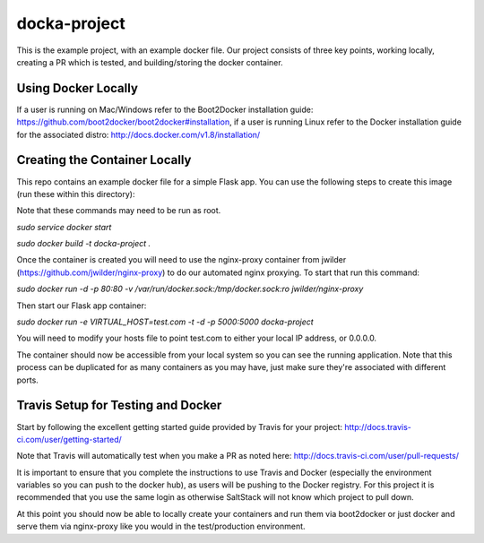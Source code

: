 docka-project
=============

This is the example project, with an example docker file. Our project consists
of three key points, working locally, creating a PR which is tested, and
building/storing the docker container.

Using Docker Locally
--------------------

If a user is running on Mac/Windows refer to the Boot2Docker installation
guide: https://github.com/boot2docker/boot2docker#installation, if a user
is running Linux refer to the Docker installation guide for the associated
distro: http://docs.docker.com/v1.8/installation/

Creating the Container Locally
------------------------------

This repo contains an example docker file for a simple Flask app. You can use
the following steps to create this image (run these within this directory):

Note that these commands may need to be run as root.

`sudo service docker start`

`sudo docker build -t docka-project .`

Once the container is created you will need to use the nginx-proxy container
from jwilder (https://github.com/jwilder/nginx-proxy) to do our automated
nginx proxying. To start that run this command:

`sudo docker run -d -p 80:80 -v /var/run/docker.sock:/tmp/docker.sock:ro jwilder/nginx-proxy`

Then start our Flask app container:

`sudo docker run -e VIRTUAL_HOST=test.com -t -d -p 5000:5000 docka-project`

You will need to modify your hosts file to point test.com to either your local
IP address, or 0.0.0.0.

The container should now be accessible from your local system so you can see
the running application. Note that this process can be duplicated for as many
containers as you may have, just make sure they're associated with different
ports.

Travis Setup for Testing and Docker
-----------------------------------

Start by following the excellent getting started guide provided by Travis for
your project:
http://docs.travis-ci.com/user/getting-started/

Note that Travis will automatically test when you make a PR as noted here:
http://docs.travis-ci.com/user/pull-requests/

It is important to ensure that you complete the instructions to use Travis and
Docker (especially the environment variables so you can push to the docker
hub), as users will be pushing to the Docker registry. For this project it is
recommended that you use the same login as otherwise SaltStack will not know
which project to pull down.

At this point you should now be able to locally create your containers and run
them via boot2docker or just docker and serve them via nginx-proxy like you
would in the test/production environment.

